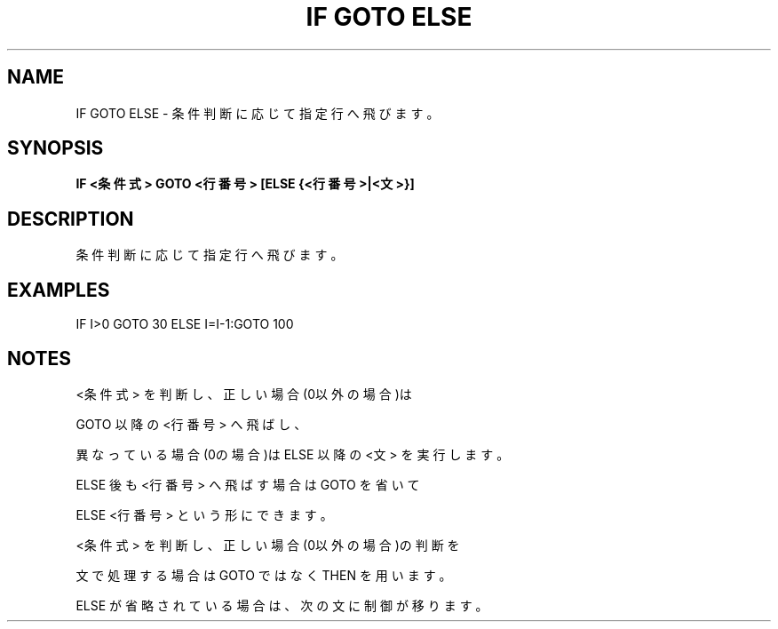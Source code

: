 .TH "IF GOTO ELSE" "1" "2025-05-29" "MSX-BASIC" "User Commands"
.SH NAME
IF GOTO ELSE \- 条件判断に応じて指定行へ飛びます。

.SH SYNOPSIS
.B IF <条件式> GOTO <行番号> [ELSE {<行番号>|<文>}]

.SH DESCRIPTION
.PP
条件判断に応じて指定行へ飛びます。

.SH EXAMPLES
.PP
IF I>0 GOTO 30 ELSE I=I-1:GOTO 100

.SH NOTES
.PP
.PP
<条件式> を判断し、正しい場合(0以外の場合)は
.PP
GOTO 以降の <行番号> へ飛ばし、
.PP
異なっている場合(0の場合)は ELSE 以降の <文> を実行します。
.PP
ELSE 後も <行番号> へ飛ばす場合は GOTO を省いて
.PP
ELSE <行番号> という形にできます。
.PP
<条件式> を判断し、正しい場合(0以外の場合)の判断を
.PP
文で処理する場合は GOTO ではなく THEN を用います。
.PP
ELSE が省略されている場合は、次の文に制御が移ります。